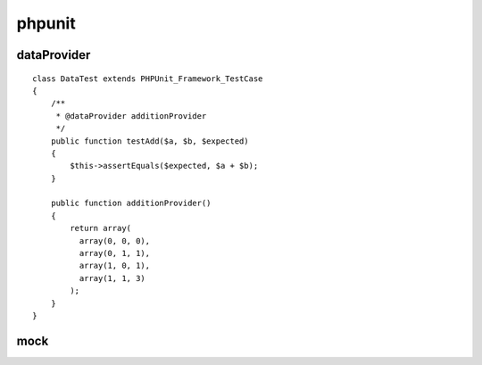 phpunit
==============================

dataProvider
------------------------------

::

    class DataTest extends PHPUnit_Framework_TestCase
    {
        /**
         * @dataProvider additionProvider
         */
        public function testAdd($a, $b, $expected)
        {
            $this->assertEquals($expected, $a + $b);
        }
    
        public function additionProvider()
        {
            return array(
              array(0, 0, 0),
              array(0, 1, 1),
              array(1, 0, 1),
              array(1, 1, 3)
            );
        }
    }

mock
------------------------------


